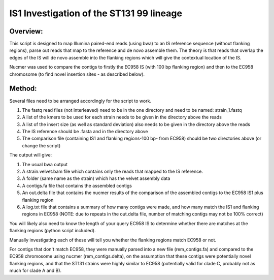 IS1 Investigation of the ST131 99 lineage
==========================================

Overview:
---------

This script is designed to map Illumina paired-end reads (using bwa) to an IS reference sequence (without flanking regions), parse out reads that map to the reference and de novo assemble them. The theory is that reads that overlap the edges of the IS will de novo assemble into the flanking regions which will give the contextual location of the IS.  

Nucmer was used to compare the contigs to firstly the EC958 IS (with 100 bp flanking region) and then to the EC958 chromosome (to find novel insertion sites - as described below). 

Method:
-------

Several files need to be arranged accordingly for the script to work.

1. The fastq read files (not interleaved) need to be in the one directory and need to be named: strain_1.fastq
2. A list of the kmers to be used for each strain needs to be given in the directory above the reads
3. A list of the insert size (as well as standard deviation) also needs to be given in the directory above the reads
4. The IS reference should be .fasta and in the directory above
5. The comparison file (containing IS1 and flanking regions-100 bp- from EC958) should be two directories above (or change the script)

The output will give:

1. The usual bwa output
2. A strain.velvet.bam file which contains only the reads that mapped to the IS reference.
3. A folder (same name as the strain) which has the velvet assembly data
4. A contigs.fa file that contains the assembled contigs
5. An out.delta file that contains the nucmer results of the comparison of the assembled contigs to the EC958 IS1 plus flanking region
6. A log.txt file that contains a summary of how many contigs were made, and how many match the IS1 and flanking regions in EC958 (NOTE: due to repeats in the out.delta file, number of matching contigs may not be 100% correct)

You will likely also need to know the length of your query EC958 IS to determine whether there are matches at the flanking regions (python script included). 

Manually investigating each of these will tell you whether the flanking regions match EC958 or not.

For contigs that don't match EC958, they were manually parsed into a new file (rem_contigs.fa) and compared to the EC958 chromosome using nucmer (rem_contigs.delta), on the assumption that these contigs were potentially novel flanking regions, and that the ST131 strains were highly similar to EC958 (potentially valid for clade C, probably not as much for clade A and B). 
